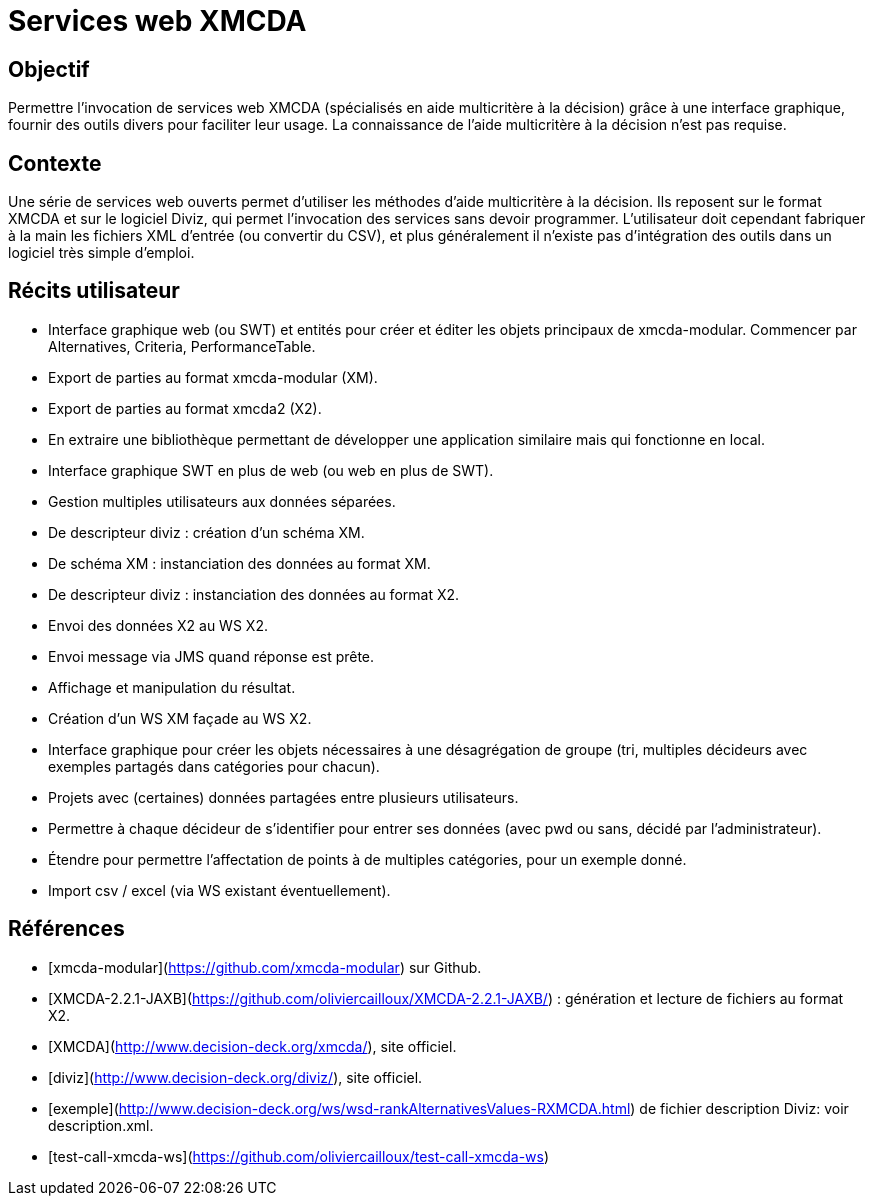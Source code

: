 = Services web XMCDA

== Objectif

Permettre l’invocation de services web XMCDA (spécialisés en aide multicritère à la décision) grâce à une interface graphique, fournir des outils divers pour faciliter leur usage. La connaissance de l’aide multicritère à la décision n’est pas requise.

== Contexte

Une série de services web ouverts permet d’utiliser les méthodes d’aide multicritère à la décision. Ils reposent sur le format XMCDA et sur le logiciel Diviz, qui permet l’invocation des services sans devoir programmer. L’utilisateur doit cependant fabriquer à la main les fichiers XML d’entrée (ou convertir du CSV), et plus généralement il n’existe pas d’intégration des outils dans un logiciel très simple d’emploi.

== Récits utilisateur

* Interface graphique web (ou SWT) et entités pour créer et éditer les objets principaux de xmcda-modular. Commencer par Alternatives, Criteria, PerformanceTable.
* Export de parties au format xmcda-modular (XM).
* Export de parties au format xmcda2 (X2).
* En extraire une bibliothèque permettant de développer une application similaire mais qui fonctionne en local.
* Interface graphique SWT en plus de web (ou web en plus de SWT).
* Gestion multiples utilisateurs aux données séparées.
* De descripteur diviz : création d’un schéma XM.
* De schéma XM : instanciation des données au format XM.
* De descripteur diviz : instanciation des données au format X2.
* Envoi des données X2 au WS X2.
* Envoi message via JMS quand réponse est prête.
* Affichage et manipulation du résultat.
* Création d’un WS XM façade au WS X2.
* Interface graphique pour créer les objets nécessaires à une désagrégation de groupe (tri, multiples décideurs avec exemples partagés dans catégories pour chacun).
* Projets avec (certaines) données partagées entre plusieurs utilisateurs.
* Permettre à chaque décideur de s’identifier pour entrer ses données (avec pwd ou sans, décidé par l’administrateur).
* Étendre pour permettre l’affectation de points à de multiples catégories, pour un exemple donné.
* Import csv / excel (via WS existant éventuellement).

== Références

* [xmcda-modular](https://github.com/xmcda-modular) sur Github.
* [XMCDA-2.2.1-JAXB](https://github.com/oliviercailloux/XMCDA-2.2.1-JAXB/) : génération et lecture de fichiers au format X2.
* [XMCDA](http://www.decision-deck.org/xmcda/), site officiel.
* [diviz](http://www.decision-deck.org/diviz/), site officiel.
* [exemple](http://www.decision-deck.org/ws/wsd-rankAlternativesValues-RXMCDA.html) de fichier description Diviz: voir description.xml.
* [test-call-xmcda-ws](https://github.com/oliviercailloux/test-call-xmcda-ws)

